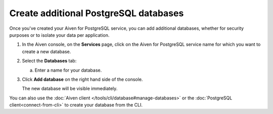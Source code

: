 Create additional PostgreSQL databases
=============================================

Once you've created your Aiven for PostgreSQL service, you can add additional databases, whether for security purposes or to isolate your data per application.


1. In the Aiven console, on the **Services** page, click on the Aiven for PostgreSQL service name for which you want to create a new database.

2. Select the **Databases** tab:

   a. Enter a name for your database.

3. Click **Add database** on the right hand side of the console.

   The new database will be visible immediately.

You can also use the :doc:`Aiven client </tools/cli/database#manage-databases>` or the :doc:`PostgreSQL client<connect-from-cli>` to create your database from the CLI.